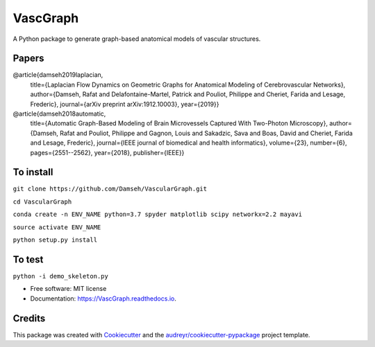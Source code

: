 =========
VascGraph
=========

.. image:: https://img.shields.io/pypi/v/VascGraph.svg
        :target: https://pypi.python.org/pypi/VascGraph

.. image:: https://img.shields.io/travis/Damseh/VascGraph.svg
        :target: https://travis-ci.com/Damseh/VascGraph

.. image:: https://readthedocs.org/projects/VascGraph/badge/?version=latest
        :target: https://VascGraph.readthedocs.io/en/latest/?badge=latest
        :alt: Documentation Status

A Python package to generate graph-based anatomical models of vascular structures.

Papers
------
@article{damseh2019laplacian,
  title={Laplacian Flow Dynamics on Geometric Graphs for Anatomical Modeling of Cerebrovascular Networks},
  author={Damseh, Rafat and Delafontaine-Martel, Patrick and Pouliot, Philippe and Cheriet, Farida and Lesage, Frederic},
  journal={arXiv preprint arXiv:1912.10003},
  year={2019}}

@article{damseh2018automatic,
  title={Automatic Graph-Based Modeling of Brain Microvessels Captured With Two-Photon Microscopy},
  author={Damseh, Rafat and Pouliot, Philippe and Gagnon, Louis and Sakadzic, Sava and Boas, David and Cheriet, Farida and Lesage, Frederic},
  journal={IEEE journal of biomedical and health informatics},
  volume={23},
  number={6},
  pages={2551--2562},
  year={2018},
  publisher={IEEE}}


To install
----------

``git clone https://github.com/Damseh/VascularGraph.git``

``cd VascularGraph``

``conda create -n ENV_NAME python=3.7 spyder matplotlib scipy networkx=2.2 mayavi``

``source activate ENV_NAME``

``python setup.py install``

To test
-------

``python -i demo_skeleton.py``

* Free software: MIT license
* Documentation: https://VascGraph.readthedocs.io.


Credits
-------

This package was created with Cookiecutter_ and the `audreyr/cookiecutter-pypackage`_ project template.

.. _Cookiecutter: https://github.com/audreyr/cookiecutter
.. _`audreyr/cookiecutter-pypackage`: https://github.com/audreyr/cookiecutter-pypackage
